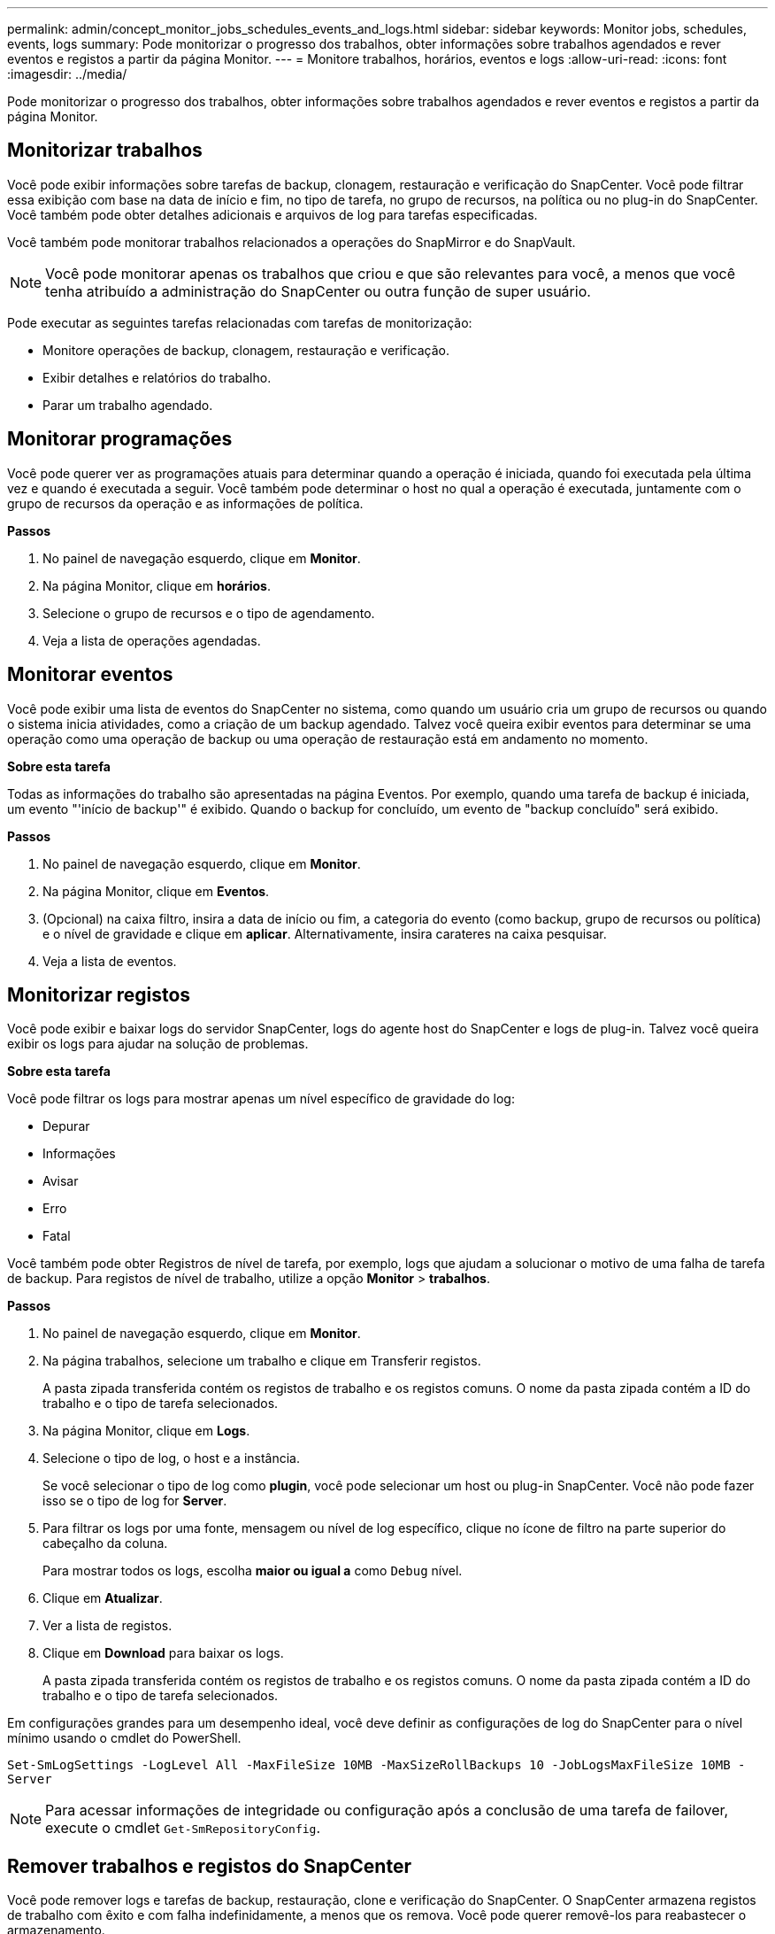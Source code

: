 ---
permalink: admin/concept_monitor_jobs_schedules_events_and_logs.html 
sidebar: sidebar 
keywords: Monitor jobs, schedules, events, logs 
summary: Pode monitorizar o progresso dos trabalhos, obter informações sobre trabalhos agendados e rever eventos e registos a partir da página Monitor. 
---
= Monitore trabalhos, horários, eventos e logs
:allow-uri-read: 
:icons: font
:imagesdir: ../media/


[role="lead"]
Pode monitorizar o progresso dos trabalhos, obter informações sobre trabalhos agendados e rever eventos e registos a partir da página Monitor.



== Monitorizar trabalhos

Você pode exibir informações sobre tarefas de backup, clonagem, restauração e verificação do SnapCenter. Você pode filtrar essa exibição com base na data de início e fim, no tipo de tarefa, no grupo de recursos, na política ou no plug-in do SnapCenter. Você também pode obter detalhes adicionais e arquivos de log para tarefas especificadas.

Você também pode monitorar trabalhos relacionados a operações do SnapMirror e do SnapVault.


NOTE: Você pode monitorar apenas os trabalhos que criou e que são relevantes para você, a menos que você tenha atribuído a administração do SnapCenter ou outra função de super usuário.

Pode executar as seguintes tarefas relacionadas com tarefas de monitorização:

* Monitore operações de backup, clonagem, restauração e verificação.
* Exibir detalhes e relatórios do trabalho.
* Parar um trabalho agendado.




== Monitorar programações

Você pode querer ver as programações atuais para determinar quando a operação é iniciada, quando foi executada pela última vez e quando é executada a seguir. Você também pode determinar o host no qual a operação é executada, juntamente com o grupo de recursos da operação e as informações de política.

*Passos*

. No painel de navegação esquerdo, clique em *Monitor*.
. Na página Monitor, clique em *horários*.
. Selecione o grupo de recursos e o tipo de agendamento.
. Veja a lista de operações agendadas.




== Monitorar eventos

Você pode exibir uma lista de eventos do SnapCenter no sistema, como quando um usuário cria um grupo de recursos ou quando o sistema inicia atividades, como a criação de um backup agendado. Talvez você queira exibir eventos para determinar se uma operação como uma operação de backup ou uma operação de restauração está em andamento no momento.

*Sobre esta tarefa*

Todas as informações do trabalho são apresentadas na página Eventos. Por exemplo, quando uma tarefa de backup é iniciada, um evento "'início de backup'" é exibido. Quando o backup for concluído, um evento de "backup concluído" será exibido.

*Passos*

. No painel de navegação esquerdo, clique em *Monitor*.
. Na página Monitor, clique em *Eventos*.
. (Opcional) na caixa filtro, insira a data de início ou fim, a categoria do evento (como backup, grupo de recursos ou política) e o nível de gravidade e clique em *aplicar*. Alternativamente, insira carateres na caixa pesquisar.
. Veja a lista de eventos.




== Monitorizar registos

Você pode exibir e baixar logs do servidor SnapCenter, logs do agente host do SnapCenter e logs de plug-in. Talvez você queira exibir os logs para ajudar na solução de problemas.

*Sobre esta tarefa*

Você pode filtrar os logs para mostrar apenas um nível específico de gravidade do log:

* Depurar
* Informações
* Avisar
* Erro
* Fatal


Você também pode obter Registros de nível de tarefa, por exemplo, logs que ajudam a solucionar o motivo de uma falha de tarefa de backup. Para registos de nível de trabalho, utilize a opção *Monitor* > *trabalhos*.

*Passos*

. No painel de navegação esquerdo, clique em *Monitor*.
. Na página trabalhos, selecione um trabalho e clique em Transferir registos.
+
A pasta zipada transferida contém os registos de trabalho e os registos comuns. O nome da pasta zipada contém a ID do trabalho e o tipo de tarefa selecionados.

. Na página Monitor, clique em *Logs*.
. Selecione o tipo de log, o host e a instância.
+
Se você selecionar o tipo de log como *plugin*, você pode selecionar um host ou plug-in SnapCenter. Você não pode fazer isso se o tipo de log for *Server*.

. Para filtrar os logs por uma fonte, mensagem ou nível de log específico, clique no ícone de filtro na parte superior do cabeçalho da coluna.
+
Para mostrar todos os logs, escolha *maior ou igual a* como `Debug` nível.

. Clique em *Atualizar*.
. Ver a lista de registos.
. Clique em *Download* para baixar os logs.
+
A pasta zipada transferida contém os registos de trabalho e os registos comuns. O nome da pasta zipada contém a ID do trabalho e o tipo de tarefa selecionados.



Em configurações grandes para um desempenho ideal, você deve definir as configurações de log do SnapCenter para o nível mínimo usando o cmdlet do PowerShell.

`Set-SmLogSettings -LogLevel All -MaxFileSize 10MB -MaxSizeRollBackups 10 -JobLogsMaxFileSize 10MB -Server`


NOTE: Para acessar informações de integridade ou configuração após a conclusão de uma tarefa de failover, execute o cmdlet `Get-SmRepositoryConfig`.



== Remover trabalhos e registos do SnapCenter

Você pode remover logs e tarefas de backup, restauração, clone e verificação do SnapCenter. O SnapCenter armazena registos de trabalho com êxito e com falha indefinidamente, a menos que os remova. Você pode querer removê-los para reabastecer o armazenamento.

*Sobre esta tarefa*

Não deve haver trabalhos atualmente em operação. Pode remover um trabalho específico fornecendo uma ID de trabalho ou pode remover trabalhos dentro de um período especificado.

Não é necessário colocar o host no modo de manutenção para remover trabalhos.

*Passos*

. Inicie o PowerShell.
. No prompt de comando, digite: `Open-SMConnection`
. No prompt de comando, digite: `Remove-SmJobs`
. No painel de navegação esquerdo, clique em *Monitor*.
. Na página Monitor, clique em *trabalhos*.
. Na página trabalhos, reveja o estado do trabalho.


.Informações relacionadas
As informações sobre os parâmetros que podem ser usados com o cmdlet e suas descrições podem ser obtidas executando _get-Help command_name_. Em alternativa, pode também consultar o https://docs.netapp.com/us-en/snapcenter-cmdlets-49/index.html["Guia de referência de cmdlet do software SnapCenter"^].
